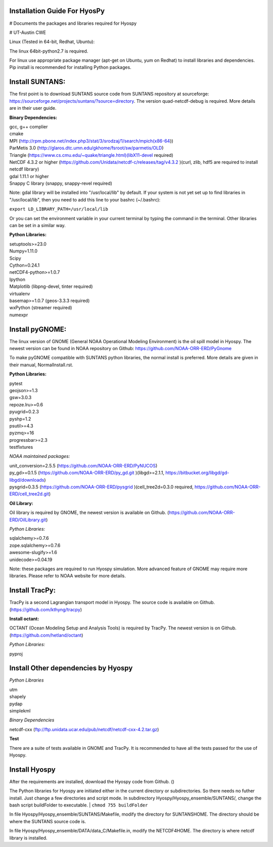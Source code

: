 Installation Guide For HyosPy
=====

# Documents the packages and libraries required for Hyospy

# UT-Austin CWE

Linux (Tested in 64-bit, Redhat, Ubuntu):

The linux 64bit-python2.7 is required. 

For linux use appropriate package manager (apt-get on Ubuntu, yum on Redhat) to install libraries and dependencies. Pip install is recommended for installing Python packages.


Install SUNTANS:
=====

The first point is to download SUNTANS source code from SUNTANS repository at sourceforge: https://sourceforge.net/projects/suntans/?source=directory. 
The version quad-netcdf-debug is required. More details are in their user guide. 


**Binary Dependencies:**

| gcc, g++ complier
| cmake
| MPI (http://rpm.pbone.net/index.php3/stat/3/srodzaj/1/search/mpich(x86-64)) 
| ParMetis 3.0 (http://glaros.dtc.umn.edu/gkhome/fsroot/sw/parmetis/OLD)
| Triangle (https://www.cs.cmu.edu/~quake/triangle.html)(libX11-devel required)
| NetCDF 4.3.2 or higher (https://github.com/Unidata/netcdf-c/releases/tag/v4.3.2 )(curl, zlib, hdf5 are required to install netcdf library)
| gdal 1.11.1 or higher
| Snappy C library (snappy, snappy-revel required)

Note: gdal library will be installed into "/usr/local/lib" by default. If your system is not yet set up to find libraries in "/usr/local/lib", then you need to add this line to your bashrc (~/.bashrc):

``export LD_LIBRARY_PATH=/usr/local/lib``

Or you can set the environment variable in your current terminal by typing the command in the terminal. Other libraries can be set in a similar way.   


**Python Libraries:**

| setuptools>=23.0
| Numpy=1.11.0
| Scipy
| Cython=0.24.1
| netCDF4-python>=1.0.7
| Ipython
| Matplotlib (libpng-devel, tinter required)
| virtualenv
| basemap>=1.0.7 (geos-3.3.3 required)
| wxPython (streamer required)
| numexpr 


Install pyGNOME:
=====

The linux version of GNOME (General NOAA Operational Modeling Environment) is the oil spill model in Hyospy. The newest version can be found in NOAA repository on Github:
https://github.com/NOAA-ORR-ERD/PyGnome

To make pyGNOME compatible with SUNTANS python libraries, the normal install is preferred. More details are given in their manual, NormalInstall.rst. 


**Python Libraries:**

| pytest
| geojson>=1.3
| gsw=3.0.3
| repoze.lru>=0.6
| pyugrid=0.2.3
| pyshp=1.2
| psutil>=4.3
| pyzmq>=16
| progressbar>=2.3
| testfixtures



*NOAA maintained packages:*

| unit_conversion=2.5.5 (https://github.com/NOAA-ORR-ERD/PyNUCOS)
| py_gd>=0.1.5 (https://github.com/NOAA-ORR-ERD/py_gd.git )(libgd>=2.1.1, https://bitbucket.org/libgd/gd-libgd/downloads)
| pysgrid=0.3.5 (https://github.com/NOAA-ORR-ERD/pysgrid )(cell_tree2d=0.3.0 required, https://github.com/NOAA-ORR-ERD/cell_tree2d.git)


**Oil Library:**

Oil library is required by GNOME, the newest version is available on Github. (https://github.com/NOAA-ORR-ERD/OilLibrary.git)

*Python Libraries:*

| sqlalchemy>=0.7.6
| zope.sqlalchemy>=0.7.6
| awesome-slugify>=1.6
| unidecode>=0.04.19

Note: these packages are required to run Hyospy simulation. More advanced feature of GNOME may require more libraries. Please refer to NOAA website for more details. 


Install TracPy:
=====

TracPy is a second Lagrangian transport model in Hyospy. The source code is available on Github. (https://github.com/kthyng/tracpy)

**Install octant:**

OCTANT (Ocean Modeling Setup and Analysis Tools) is required by TracPy. The newest version is on Github. (https://github.com/hetland/octant)

*Python Libraries:*

pyproj


Install Other dependencies by Hyospy
=====

*Python Libraries*

| utm
| shapely
| pydap
| simplekml

*Binary Dependencies*

netcdf-cxx (ftp://ftp.unidata.ucar.edu/pub/netcdf/netcdf-cxx-4.2.tar.gz)


**Test**

There are a suite of tests available in GNOME and TracPy. It is recommended to have all the tests passed for the use of Hyospy. 



Install Hyospy
=====

After the requirements are installed, download the Hyospy code from Github. ()

The Python libraries for Hyospy are initiated either in the current directory or subdirectories. So there needs no futher install. Just change a few directories and script mode. 
In subdirectory Hyospy/Hyospy_ensemble/SUNTANS/, change the bash script buildFolder to executable. 
| ``chmod 755 buildFolder``

In file Hyospy/Hyospy_ensemble/SUNTANS/Makefile, modify the directory for SUNTANSHOME. The directory should be where the SUNTANS source code is.

In file Hyospy/Hyospy_ensemble/DATA/data_C/Makefile.in, modify the NETCDF4HOME. The directory is where netcdf library is installed. 
 












